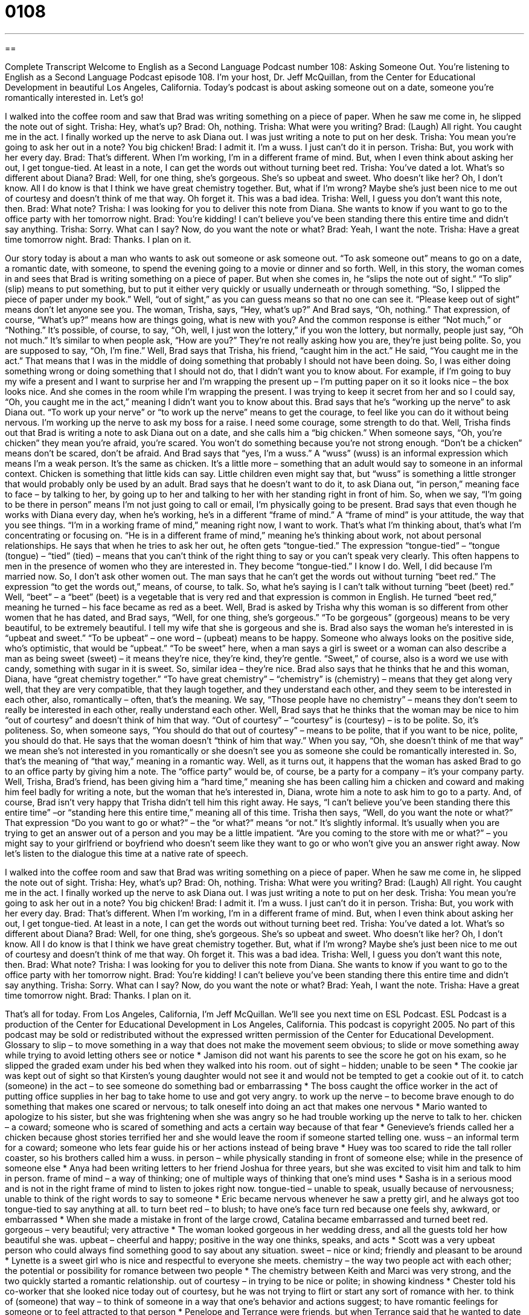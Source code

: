 = 0108
:toc: left
:toclevels: 3
:sectnums:
:stylesheet: ../../../myAdocCss.css

'''

== 

Complete Transcript
Welcome to English as a Second Language Podcast number 108: Asking Someone Out.
You’re listening to English as a Second Language Podcast episode 108. I’m your host, Dr. Jeff McQuillan, from the Center for Educational Development in beautiful Los Angeles, California.
Today’s podcast is about asking someone out on a date, someone you’re romantically interested in. Let’s go!
[start of story]
I walked into the coffee room and saw that Brad was writing something on a piece of paper. When he saw me come in, he slipped the note out of sight.
Trisha: Hey, what's up?
Brad: Oh, nothing.
Trisha: What were you writing?
Brad: (Laugh) All right. You caught me in the act. I finally worked up the nerve to ask Diana out. I was just writing a note to put on her desk.
Trisha: You mean you're going to ask her out in a note? You big chicken!
Brad: I admit it. I'm a wuss. I just can't do it in person.
Trisha: But, you work with her every day.
Brad: That's different. When I'm working, I'm in a different frame of mind. But, when I even think about asking her out, I get tongue-tied. At least in a note, I can get the words out without turning beet red.
Trisha: You've dated a lot. What's so different about Diana?
Brad: Well, for one thing, she's gorgeous. She's so upbeat and sweet. Who doesn't like her? Oh, I don't know. All I do know is that I think we have great chemistry together. But, what if I'm wrong? Maybe she's just been nice to me out of courtesy and doesn't think of me that way. Oh forget it. This was a bad idea.
Trisha: Well, I guess you don't want this note, then.
Brad: What note?
Trisha: I was looking for you to deliver this note from Diana. She wants to know if you want to go to the office party with her tomorrow night.
Brad: You're kidding! I can't believe you've been standing there this entire time and didn't say anything.
Trisha: Sorry. What can I say? Now, do you want the note or what?
Brad: Yeah, I want the note.
Trisha: Have a great time tomorrow night.
Brad: Thanks. I plan on it.
[end of the story]
Our story today is about a man who wants to ask out someone or ask someone out. “To ask someone out” means to go on a date, a romantic date, with someone, to spend the evening going to a movie or dinner and so forth.
Well, in this story, the woman comes in and sees that Brad is writing something on a piece of paper. But when she comes in, he “slips the note out of sight.” “To slip” (slip) means to put something, but to put it either very quickly or usually underneath or through something. “So, I slipped the piece of paper under my book.” Well, “out of sight,” as you can guess means so that no one can see it. “Please keep out of sight” means don’t let anyone see you.
The woman, Trisha, says, “Hey, what’s up?” And Brad says, “Oh, nothing.” That expression, of course, “What’s up?” means how are things going, what is new with you? And the common response is either “Not much,” or “Nothing.” It’s possible, of course, to say, “Oh, well, I just won the lottery,” if you won the lottery, but normally, people just say, “Oh not much.” It’s similar to when people ask, “How are you?” They’re not really asking how you are, they’re just being polite. So, you are supposed to say, “Oh, I’m fine.”
Well, Brad says that Trisha, his friend, “caught him in the act.” He said, “You caught me in the act.” That means that I was in the middle of doing something that probably I should not have been doing. So, I was either doing something wrong or doing something that I should not do, that I didn’t want you to know about. For example, if I’m going to buy my wife a present and I want to surprise her and I’m wrapping the present up – I’m putting paper on it so it looks nice – the box looks nice. And she comes in the room while I’m wrapping the present. I was trying to keep it secret from her and so I could say, “Oh, you caught me in the act,” meaning I didn’t want you to know about this.
Brad says that he’s “working up the nerve” to ask Diana out. “To work up your nerve” or “to work up the nerve” means to get the courage, to feel like you can do it without being nervous. I’m working up the nerve to ask my boss for a raise. I need some courage, some strength to do that.
Well, Trisha finds out that Brad is writing a note to ask Diana out on a date, and she calls him a “big chicken.” When someone says, “Oh, you’re chicken” they mean you’re afraid, you’re scared. You won’t do something because you’re not strong enough. “Don’t be a chicken” means don’t be scared, don’t be afraid. And Brad says that “yes, I’m a wuss.” A “wuss” (wuss) is an informal expression which means I’m a weak person. It’s the same as chicken. It’s a little more – something that an adult would say to someone in an informal context. Chicken is something that little kids can say. Little children even might say that, but “wuss” is something a little stronger that would probably only be used by an adult.
Brad says that he doesn’t want to do it, to ask Diana out, “in person,” meaning face to face – by talking to her, by going up to her and talking to her with her standing right in front of him. So, when we say, “I’m going to be there in person” means I’m not just going to call or email, I’m physically going to be present. Brad says that even though he works with Diana every day, when he’s working, he’s in a different “frame of mind.” A “frame of mind” is your attitude, the way that you see things. “I’m in a working frame of mind,” meaning right now, I want to work. That’s what I’m thinking about, that’s what I’m concentrating or focusing on. “He is in a different frame of mind,” meaning he’s thinking about work, not about personal relationships. He says that when he tries to ask her out, he often gets “tongue-tied.” The expression “tongue-tied” – “tongue (tongue) – “tied” (tied) – means that you can’t think of the right thing to say or you can’t speak very clearly. This often happens to men in the presence of women who they are interested in. They become “tongue-tied.” I know I do. Well, I did because I’m married now. So, I don’t ask other women out.
The man says that he can’t get the words out without turning “beet red.” The expression “to get the words out,” means, of course, to talk. So, what he’s saying is I can’t talk without turning “beet (beet) red.” Well, “beet” – a “beet” (beet) is a vegetable that is very red and that expression is common in English. He turned “beet red,” meaning he turned – his face became as red as a beet. Well, Brad is asked by Trisha why this woman is so different from other women that he has dated, and Brad says, “Well, for one thing, she’s gorgeous.” “To be gorgeous” (gorgeous) means to be very beautiful, to be extremely beautiful. I tell my wife that she is gorgeous and she is.
Brad also says the woman he’s interested in is “upbeat and sweet.” “To be upbeat” – one word – (upbeat) means to be happy. Someone who always looks on the positive side, who’s optimistic, that would be “upbeat.” “To be sweet” here, when a man says a girl is sweet or a woman can also describe a man as being sweet (sweet) – it means they’re nice, they’re kind, they’re gentle. “Sweet,” of course, also is a word we use with candy, something with sugar in it is sweet. So, similar idea – they’re nice.
Brad also says that he thinks that he and this woman, Diana, have “great chemistry together.” “To have great chemistry” – “chemistry” is (chemistry) – means that they get along very well, that they are very compatible, that they laugh together, and they understand each other, and they seem to be interested in each other, also, romantically – often, that’s the meaning. We say, “Those people have no chemistry” – means they don’t seem to really be interested in each other, really understand each other.
Well, Brad says that he thinks that the woman may be nice to him “out of courtesy” and doesn’t think of him that way. “Out of courtesy” – “courtesy” is (courtesy) – is to be polite. So, it’s politeness. So, when someone says, “You should do that out of courtesy” – means to be polite, that if you want to be nice, polite, you should do that. He says that the woman doesn’t “think of him that way.” When you say, “Oh, she doesn’t think of me that way” we mean she’s not interested in you romantically or she doesn’t see you as someone she could be romantically interested in. So, that’s the meaning of “that way,” meaning in a romantic way. Well, as it turns out, it happens that the woman has asked Brad to go to an office party by giving him a note. The “office party” would be, of course, be a party for a company – it’s your company party.
Well, Trisha, Brad’s friend, has been giving him a “hard time,” meaning she has been calling him a chicken and coward and making him feel badly for writing a note, but the woman that he’s interested in, Diana, wrote him a note to ask him to go to a party. And, of course, Brad isn’t very happy that Trisha didn’t tell him this right away. He says, “I can’t believe you’ve been standing there this entire time” –or “standing here this entire time,” meaning all of this time. Trisha then says, “Well, do you want the note or what?” That expression “Do you want to go or what?” – the “or what?” means “or not.” It’s slightly informal. It’s usually when you are trying to get an answer out of a person and you may be a little impatient. “Are you coming to the store with me or what?” – you might say to your girlfriend or boyfriend who doesn’t seem like they want to go or who won’t give you an answer right away.
Now let’s listen to the dialogue this time at a native rate of speech.
[start of story]
I walked into the coffee room and saw that Brad was writing something on a piece of paper. When he saw me come in, he slipped the note out of sight.
Trisha: Hey, what's up?
Brad: Oh, nothing.
Trisha: What were you writing?
Brad: (Laugh) All right. You caught me in the act. I finally worked up the nerve to ask Diana out. I was just writing a note to put on her desk.
Trisha: You mean you're going to ask her out in a note? You big chicken!
Brad: I admit it. I'm a wuss. I just can't do it in person.
Trisha: But, you work with her every day.
Brad: That's different. When I'm working, I'm in a different frame of mind. But, when I even think about asking her out, I get tongue-tied. At least in a note, I can get the words out without turning beet red.
Trisha: You've dated a lot. What's so different about Diana?
Brad: Well, for one thing, she's gorgeous. She's so upbeat and sweet. Who doesn't like her? Oh, I don't know. All I do know is that I think we have great chemistry together. But, what if I'm wrong? Maybe she's just been nice to me out of courtesy and doesn't think of me that way. Oh forget it. This was a bad idea.
Trisha: Well, I guess you don't want this note, then.
Brad: What note?
Trisha: I was looking for you to deliver this note from Diana. She wants to know if you want to go to the office party with her tomorrow night.
Brad: You're kidding! I can't believe you've been standing there this entire time and didn't say anything.
Trisha: Sorry. What can I say? Now, do you want the note or what?
Brad: Yeah, I want the note.
Trisha: Have a great time tomorrow night.
Brad: Thanks. I plan on it.
[end of the story]
That’s all for today. From Los Angeles, California, I’m Jeff McQuillan. We’ll see you next time on ESL Podcast.
ESL Podcast is a production of the Center for Educational Development in Los Angeles, California. This podcast is copyright 2005. No part of this podcast may be sold or redistributed without the expressed written permission of the Center for Educational Development.
Glossary
to slip – to move something in a way that does not make the movement seem obvious; to slide or move something away while trying to avoid letting others see or notice
* Jamison did not want his parents to see the score he got on his exam, so he slipped the graded exam under his bed when they walked into his room.
out of sight – hidden; unable to be seen
* The cookie jar was kept out of sight so that Kirsten’s young daughter would not see it and would not be tempted to get a cookie out of it.
to catch (someone) in the act – to see someone do something bad or embarrassing
* The boss caught the office worker in the act of putting office supplies in her bag to take home to use and got very angry.
to work up the nerve – to become brave enough to do something that makes one scared or nervous; to talk oneself into doing an act that makes one nervous
* Mario wanted to apologize to his sister, but she was frightening when she was angry so he had trouble working up the nerve to talk to her.
chicken – a coward; someone who is scared of something and acts a certain way because of that fear
* Genevieve’s friends called her a chicken because ghost stories terrified her and she would leave the room if someone started telling one.
wuss – an informal term for a coward; someone who lets fear guide his or her actions instead of being brave
* Huey was too scared to ride the tall roller coaster, so his brothers called him a wuss.
in person – while physically standing in front of someone else; while in the presence of someone else
* Anya had been writing letters to her friend Joshua for three years, but she was excited to visit him and talk to him in person.
frame of mind – a way of thinking; one of multiple ways of thinking that one's mind uses
* Sasha is in a serious mood and is not in the right frame of mind to listen to jokes right now.
tongue-tied – unable to speak, usually because of nervousness; unable to think of the right words to say to someone
* Eric became nervous whenever he saw a pretty girl, and he always got too tongue-tied to say anything at all.
to turn beet red – to blush; to have one’s face turn red because one feels shy, awkward, or embarrassed
* When she made a mistake in front of the large crowd, Catalina became embarrassed and turned beet red.
gorgeous – very beautiful; very attractive
* The woman looked gorgeous in her wedding dress, and all the guests told her how beautiful she was.
upbeat – cheerful and happy; positive in the way one thinks, speaks, and acts
* Scott was a very upbeat person who could always find something good to say about any situation.
sweet – nice or kind; friendly and pleasant to be around
* Lynette is a sweet girl who is nice and respectful to everyone she meets.
chemistry – the way two people act with each other; the potential or possibility for romance between two people
* The chemistry between Keith and Marci was very strong, and the two quickly started a romantic relationship.
out of courtesy – in trying to be nice or polite; in showing kindness
* Chester told his co-worker that she looked nice today out of courtesy, but he was not trying to flirt or start any sort of romance with her.
to think of (someone) that way – to think of someone in a way that one’s behavior and actions suggest; to have romantic feelings for someone or to feel attracted to that person
* Penelope and Terrance were friends, but when Terrance said that he wanted to date her, Penelope told him that she did not think of him that way and just wanted to stay friends.
office party – a party held by the company or business that one works for; a fun meeting or gathering for workers to talk casually and enjoy themselves
* Workers at the company really enjoyed the office parties that the managers held twice a year.
Culture Note
Insulting Terms for Romantic Partners A “boy toy” is a young, attractive man whom an older, “wealthier” (with more money) woman dates for fun or for a short period of time, without being very serious about the relationship. There is no direct “equivalent” (something that is exactly the same for some other person or situation) for women and the term “girl toy” is not used for women. However, people often use the term “gold digger” for a person who tries to be in a relationship with or marries another person for money. This term can be used for a man or a woman. Another term, “arm candy,” is sometimes used to refer to an attractive person who goes with someone to a public event, mainly so that this person can “show off” (display for other people to see) and gain “status” (how other people think of you socially or professionally) by being with a beautiful or handsome person. Sometimes, the “arm candy” is not romantically involved with that person and sometimes they are. If you see a famous singer or movie star with a lot of “models” (people who are paid to wear clothes and other things for display or for photographs) with them, these models may be arm candy. If a man “divorces” (legally ends his marriage with) his wife and marries one of these models, he may have wanted a “trophy wife.” A “trophy” is an object, often made of metal or stone, that is used as a prize for winning a contest or for rewarding success. A trophy wife or a trophy husband, then, is a wife or husband who is a “symbol,” or something to show other people, of your success or status. All of these terms — “boy toy,” “gold digger,” “arm candy,” and “trophy wife” — are “derogatory” or insulting. By using one of these, you are saying that the relationship is not based on caring or love, but instead, based on one’s “looks” (appearance) or money.